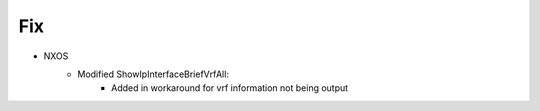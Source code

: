 --------------------------------------------------------------------------------
                                Fix
--------------------------------------------------------------------------------
* NXOS
    * Modified ShowIpInterfaceBriefVrfAll:
       * Added in workaround for vrf information not being output